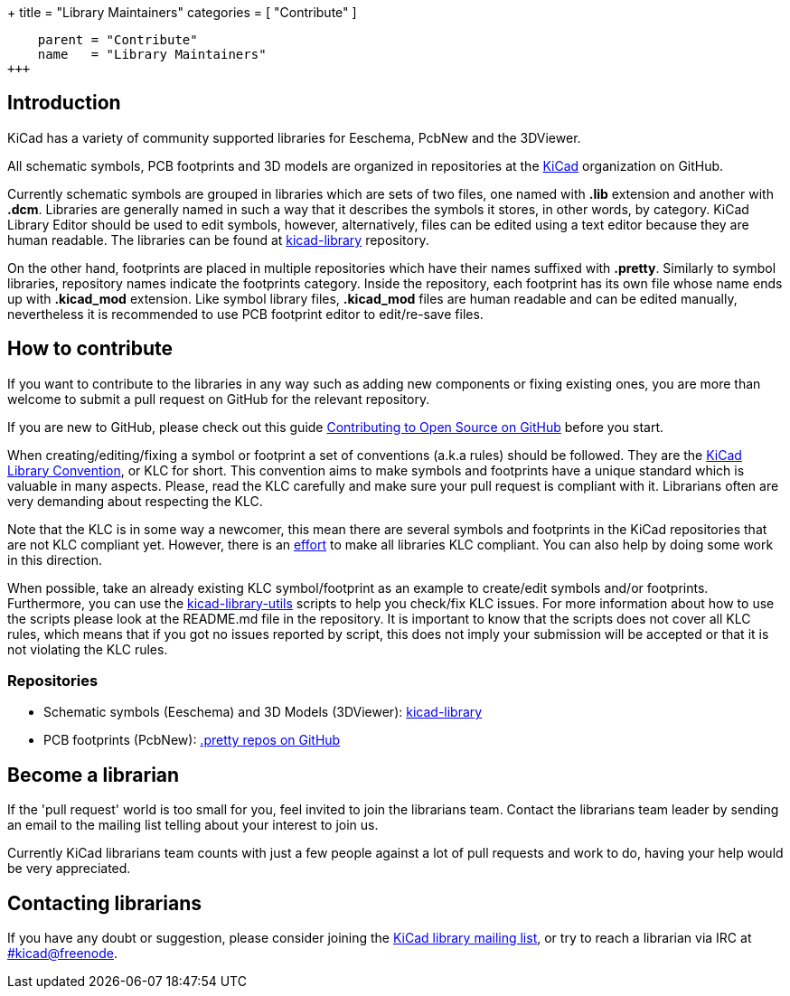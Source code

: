 +++
title = "Library Maintainers"
categories = [ "Contribute" ]
[menu.main]
    parent = "Contribute"
    name   = "Library Maintainers"
+++

== Introduction

KiCad has a variety of community supported libraries for Eeschema, PcbNew and
the 3DViewer.

All schematic symbols, PCB footprints and 3D models are organized in repositories
at the https://github.com/KiCad/[KiCad] organization on GitHub.

Currently schematic symbols are grouped in libraries which are sets of two
files, one named with *.lib* extension and another with *.dcm*. Libraries are
generally named in such a way that it describes the symbols it stores, in other words, by
category. KiCad Library Editor should be used to edit symbols, however, alternatively,
files can be edited using a text editor because they are human readable. The libraries
can be found at https://github.com/KiCad/kicad-library[kicad-library] repository.

On the other hand, footprints are placed in multiple repositories which have their names
suffixed with *.pretty*. Similarly to symbol libraries, repository names
indicate the footprints category. Inside the repository, each footprint has its
own file whose name ends up with *.kicad_mod* extension. Like symbol library files,
*.kicad_mod* files are human readable and can be edited manually, nevertheless it is
recommended to use PCB footprint editor to edit/re-save files.

== How to contribute

If you want to contribute to the libraries in any way such as adding new components
or fixing existing ones, you are more than welcome to submit a pull request on GitHub for
the relevant repository.

If you are new to GitHub, please check out this guide
https://guides.github.com/activities/contributing-to-open-source[Contributing to Open Source on GitHub]
before you start.

When creating/editing/fixing a symbol or footprint a set of conventions (a.k.a rules)
should be followed. They are the
https://github.com/KiCad/kicad-library/wiki/Kicad-Library-Convention[KiCad Library Convention],
or KLC for short. This convention aims to make symbols and footprints have a
unique standard which is valuable in many aspects. Please, read the KLC carefully and
make sure your pull request is compliant with it. Librarians often are very demanding
about respecting the KLC.

Note that the KLC is in some way a newcomer, this mean there are several symbols and
footprints in the KiCad repositories that are not KLC compliant yet. However,
there is an https://github.com/KiCad/kicad-library/wiki/Status-of-the-libraries[effort]
to make all libraries KLC compliant. You can also help by doing some work in this
direction.

When possible, take an already existing KLC symbol/footprint as an example to
create/edit symbols and/or footprints. Furthermore, you can use the
https://github.com/KiCad/kicad-library-utils[kicad-library-utils] scripts to help
you check/fix KLC issues. For more information about how to use the scripts
please look at the README.md file in the repository. It is important to know that the
scripts does not cover all KLC rules, which means that if you got no issues reported
by script, this does not imply your submission will be accepted or that it is not
violating the KLC rules.

=== Repositories

* Schematic symbols (Eeschema) and 3D Models (3DViewer): link:https://github.com/KiCad/kicad-library[kicad-library]

* PCB footprints (PcbNew): link:https://github.com/KiCad?utf8=%E2%9C%93&query=.pretty[.pretty repos on GitHub]

== Become a librarian

If the 'pull request' world is too small for you, feel invited to join the librarians
team. Contact the librarians team leader by sending an email to the mailing list telling 
about your interest to join us.

Currently KiCad librarians team counts with just a few people against a lot of pull requests
and work to do, having your help would be very appreciated.

== Contacting librarians

If you have any doubt or suggestion, please consider joining the
link:https://launchpad.net/~kicad-lib-committers[KiCad library mailing list], or
try to reach a librarian via IRC at irc://irc.freenode.net/#kicad[#kicad@freenode].

